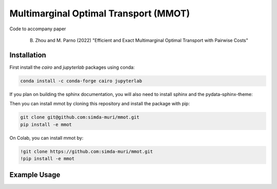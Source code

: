 Multimarginal Optimal Transport (MMOT)
========================================

Code to accompany paper 

    B. Zhou and M. Parno (2022) "Efficient and Exact Multimarginal Optimal Transport with Pairwise Costs"

Installation 
--------------

First install the `cairo` and `jupyterlab` packages using conda:

.. code:: 

    conda install -c conda-forge cairo jupyterlab

If you plan on building the sphinx documentation, you will also need to install sphinx and the pydata-sphinx-theme:

.. code::
    conda install -c conda-forge sphinx pydata-sphinx-theme


Then you can install mmot by cloning this repository and install the package with pip:

.. code::

    git clone git@github.com:simda-muri/mmot.git
    pip install -e mmot
    
On Colab, you can install mmot by:

.. code::
    
    !git clone https://github.com:simda-muri/mmot.git
    !pip install -e mmot
   


Example Usage
--------------
